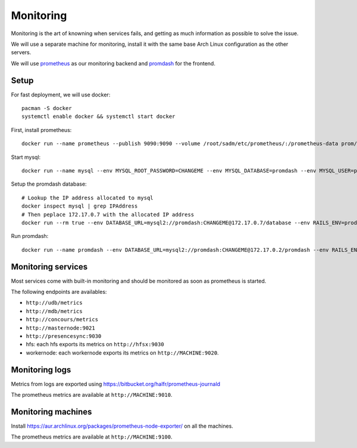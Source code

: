 Monitoring
==========

Monitoring is the art of knowning when services fails, and getting as much
information as possible to solve the issue.

We will use a separate machine for monitoring, install it with the same base
Arch Linux configuration as the other servers.

We will use `prometheus <http://prometheus.io/>`_ as our monitoring backend and
`promdash <https://github.com/prometheus/promdash>`_ for the frontend.

Setup
-----

For fast deployment, we will use docker::

  pacman -S docker
  systemctl enable docker && systemctl start docker

First, install prometheus::

  docker run --name prometheus --publish 9090:9090 --volume /root/sadm/etc/prometheus/:/prometheus-data prom/prometheus -config.file=/prometheus-data/prometheus.conf

Start mysql::

  docker run --name mysql --env MYSQL_ROOT_PASSWORD=CHANGEME --env MYSQL_DATABASE=promdash --env MYSQL_USER=promdash --env MYSQL_PASSWORD=CHANGEME mysql

Setup the promdash database::

  # Lookup the IP address allocated to mysql
  docker inspect mysql | grep IPAddress
  # Then peplace 172.17.0.7 with the allocated IP address
  docker run --rm true --env DATABASE_URL=mysql2://promdash:CHANGEME@172.17.0.7/database --env RAILS_ENV=production --link mysql:mysql --port 3000:3000 prom/promdash ./bin/rake db:migrate

Run promdash::

  docker run --name promdash --env DATABASE_URL=mysql2://promdash:CHANGEME@172.17.0.2/promdash --env RAILS_ENV=production --link mysql:mysql --port 3000:3000 prom/promdash

Monitoring services
-------------------

Most services come with built-in monitoring and should be monitored as soon
as prometheus is started.

The following endpoints are availables:

- ``http://udb/metrics``
- ``http://mdb/metrics``
- ``http://concours/metrics``
- ``http://masternode:9021``
- ``http://presencesync:9030``
- hfs: each hfs exports its metrics on ``http://hfsx:9030``
- workernode: each workernode exports its metrics on ``http://MACHINE:9020``.

Monitoring logs
---------------

Metrics from logs are exported using
https://bitbucket.org/halfr/prometheus-journald

The prometheus metrics are available at ``http://MACHINE:9010``.

Monitoring machines
-------------------

Install https://aur.archlinux.org/packages/prometheus-node-exporter/ on all the
machines.

The prometheus metrics are available at ``http://MACHINE:9100``.
